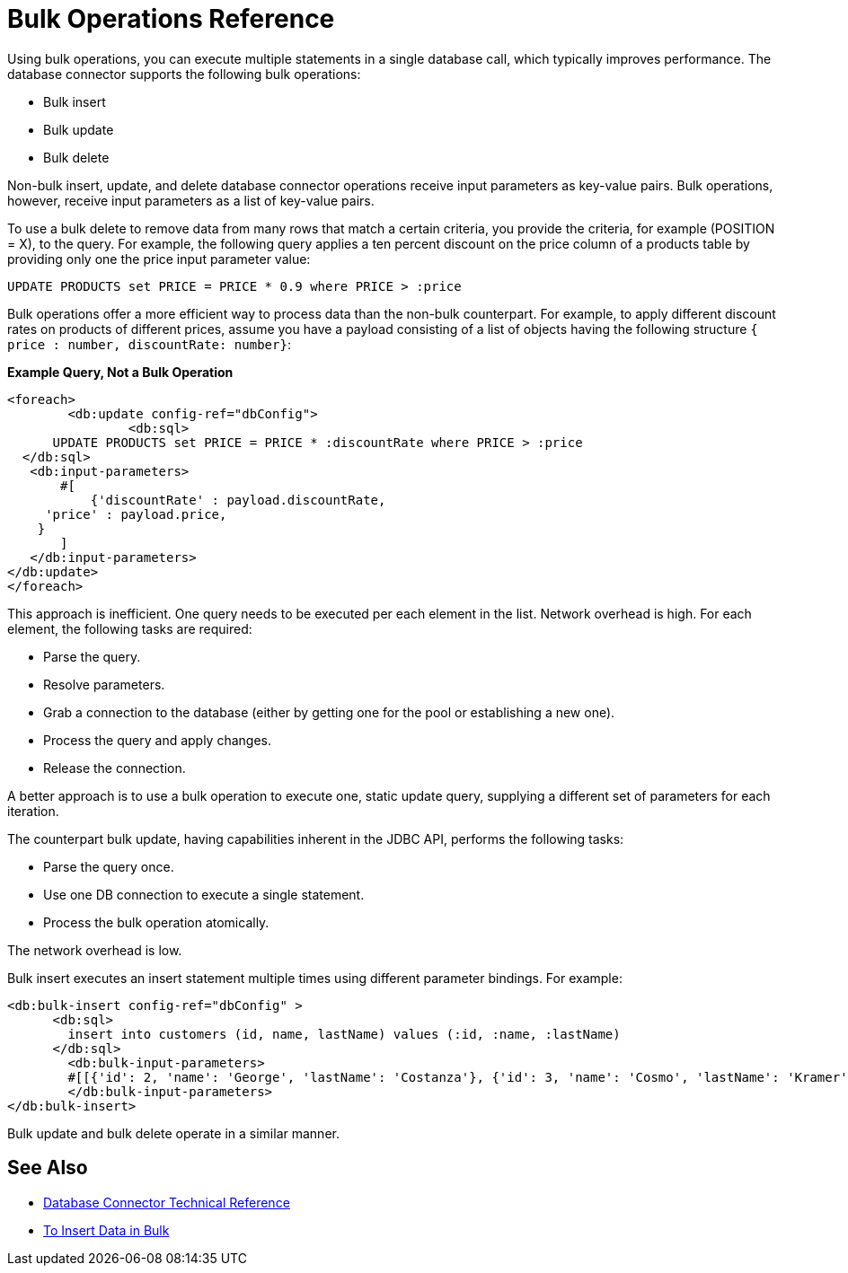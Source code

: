 = Bulk Operations Reference

Using bulk operations, you can execute multiple statements in a single database call, which typically improves performance. The database connector supports the following bulk operations:

* Bulk insert
* Bulk update
* Bulk delete

Non-bulk insert, update, and delete database connector operations receive input parameters as key-value pairs. Bulk operations, however, receive input parameters as a list of key-value pairs.

To use a bulk delete to remove data from many rows that match a certain criteria, you provide the criteria, for example (POSITION = X), to the query. For example, the following query applies a ten percent discount on the price column of a products table by providing only one the price input parameter value:  

`UPDATE PRODUCTS set PRICE = PRICE * 0.9 where PRICE > :price`

Bulk operations offer a more efficient way to process data than the non-bulk counterpart. For example, to apply different discount rates on products of different prices, assume you have a payload consisting of a list of objects having the following structure `{ price : number, discountRate: number}`:

*Example Query, Not a Bulk Operation*

[source,xml,linenums]
----
<foreach>
	<db:update config-ref="dbConfig">
  		<db:sql>
      UPDATE PRODUCTS set PRICE = PRICE * :discountRate where PRICE > :price
  </db:sql>
   <db:input-parameters>
       #[
           {'discountRate' : payload.discountRate,
     'price' : payload.price,
    }
       ]
   </db:input-parameters>
</db:update>
</foreach>
----
 
This approach is inefficient. One query needs to be executed per each element in the list. Network overhead is high. For each element, the following tasks are required:
 
* Parse the query.
* Resolve parameters.
* Grab a connection to the database (either by getting one for the pool or establishing a new one).
* Process the query and apply changes.
* Release the connection.
 
A better approach is to use a bulk operation to execute one, static update query, supplying a different set of parameters for each iteration.
 
The counterpart bulk update, having capabilities inherent in the JDBC API, performs the following tasks:
 
* Parse the query once.
* Use one DB connection to execute a single statement.
* Process the bulk operation atomically.
 
The network overhead is low. 

Bulk insert executes an insert statement multiple times using different parameter bindings. For example:

[source,xml,linenums]
----
<db:bulk-insert config-ref="dbConfig" >
      <db:sql>
        insert into customers (id, name, lastName) values (:id, :name, :lastName)
      </db:sql>
	<db:bulk-input-parameters>
        #[[{'id': 2, 'name': 'George', 'lastName': 'Costanza'}, {'id': 3, 'name': 'Cosmo', 'lastName': 'Kramer'}]]
	</db:bulk-input-parameters>
</db:bulk-insert>
----

Bulk update and bulk delete operate in a similar manner.

== See Also

* link:/connectors/database-documentation[Database Connector Technical Reference]
* link:/connectors/db-connector-bulk-insert-task[To Insert Data in Bulk]
